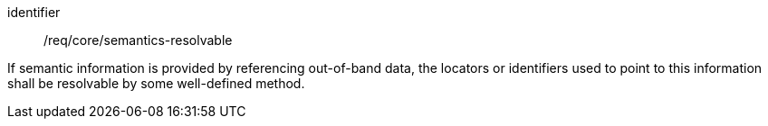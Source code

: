 [requirement,model=ogc]
====
[%metadata]
identifier:: /req/core/semantics-resolvable

If semantic information is provided by referencing out-of-band data, the locators or identifiers used to point to this information shall be resolvable by some well-defined method.
====
